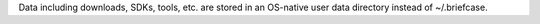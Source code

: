 Data including downloads, SDKs, tools, etc. are stored in an OS-native user data directory instead of ~/.briefcase.
